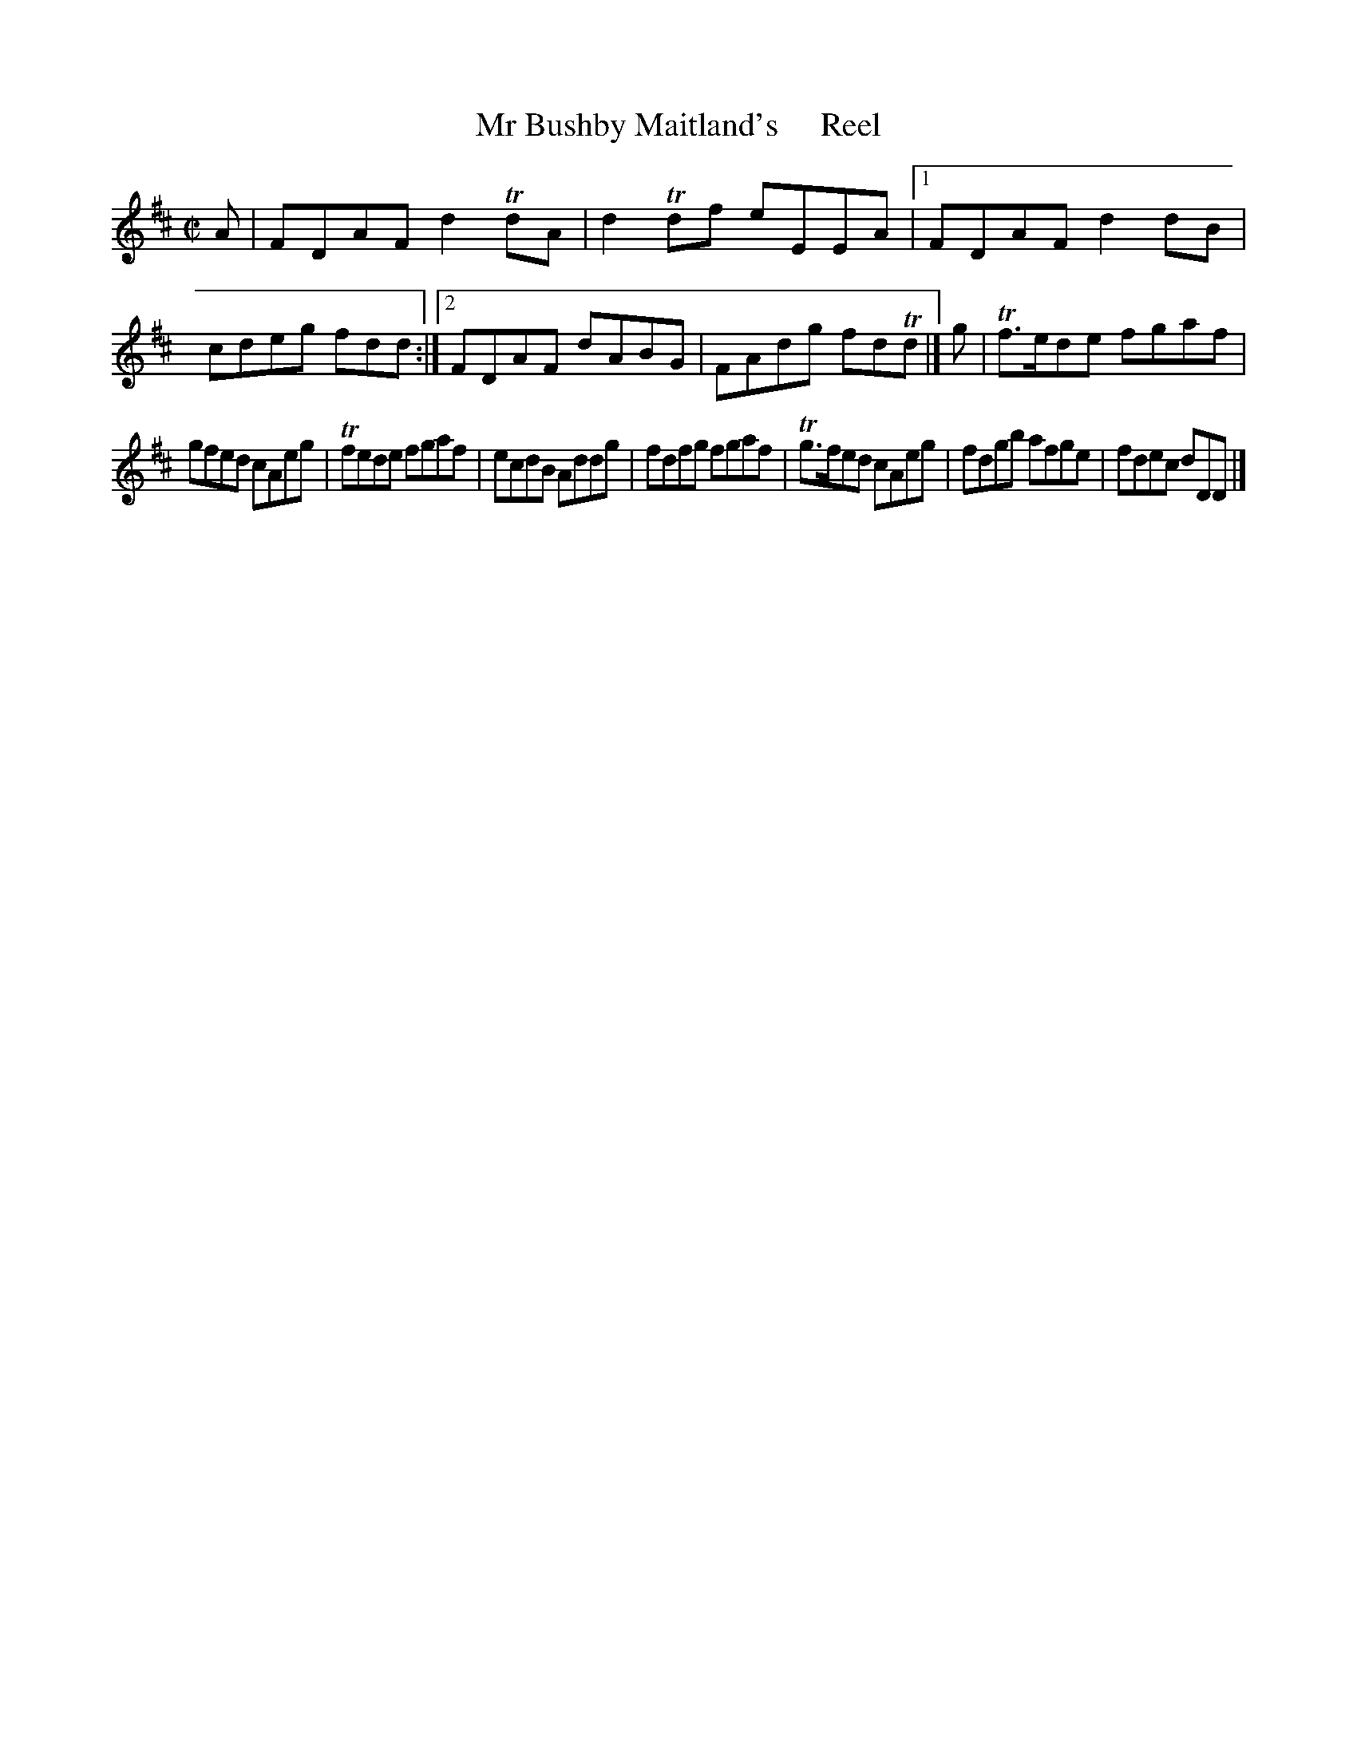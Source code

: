 X: 170
T: Mr Bushby Maitland's     Reel
%R: reel
B: Urbani & Liston "A Selection of Scotch, English Irish, and Foreign Airs", Edinburgh 1800, p.65 #2
F: http://www.vwml.org/browse/browse-collections-dance-tune-books/browse-urbani1800
Z: 2014 John Chambers <jc:trillian.mit.edu>
M: C|
L: 1/8
K: D
A |\
FDAF d2TdA | d2Tdf eEEA |\
[1 FDAF d2dB | cdeg fdd :|\
[2 FDAF dABG | FAdg fdTd |] g |\
Tf>ede fgaf |
gfed cAeg |\
Tfede fgaf | ecdB Addg |\
fdfg fgaf | Tg>fed cAeg |\
fdgb afge | fdec dDD |]

